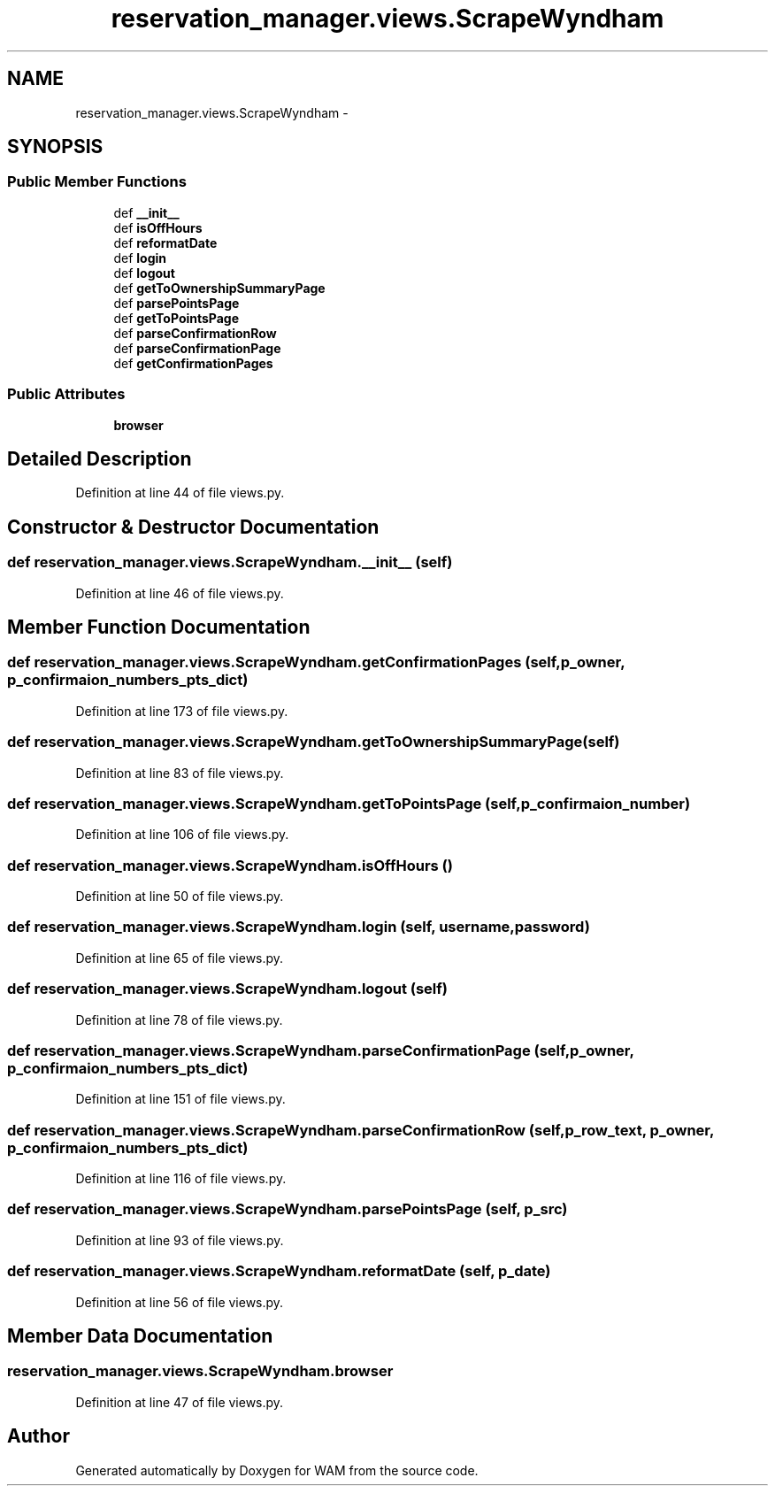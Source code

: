 .TH "reservation_manager.views.ScrapeWyndham" 3 "Fri Jul 8 2016" "WAM" \" -*- nroff -*-
.ad l
.nh
.SH NAME
reservation_manager.views.ScrapeWyndham \- 
.SH SYNOPSIS
.br
.PP
.SS "Public Member Functions"

.in +1c
.ti -1c
.RI "def \fB__init__\fP"
.br
.ti -1c
.RI "def \fBisOffHours\fP"
.br
.ti -1c
.RI "def \fBreformatDate\fP"
.br
.ti -1c
.RI "def \fBlogin\fP"
.br
.ti -1c
.RI "def \fBlogout\fP"
.br
.ti -1c
.RI "def \fBgetToOwnershipSummaryPage\fP"
.br
.ti -1c
.RI "def \fBparsePointsPage\fP"
.br
.ti -1c
.RI "def \fBgetToPointsPage\fP"
.br
.ti -1c
.RI "def \fBparseConfirmationRow\fP"
.br
.ti -1c
.RI "def \fBparseConfirmationPage\fP"
.br
.ti -1c
.RI "def \fBgetConfirmationPages\fP"
.br
.in -1c
.SS "Public Attributes"

.in +1c
.ti -1c
.RI "\fBbrowser\fP"
.br
.in -1c
.SH "Detailed Description"
.PP 
Definition at line 44 of file views\&.py\&.
.SH "Constructor & Destructor Documentation"
.PP 
.SS "def reservation_manager\&.views\&.ScrapeWyndham\&.__init__ (self)"

.PP
Definition at line 46 of file views\&.py\&.
.SH "Member Function Documentation"
.PP 
.SS "def reservation_manager\&.views\&.ScrapeWyndham\&.getConfirmationPages (self, p_owner, p_confirmaion_numbers_pts_dict)"

.PP
Definition at line 173 of file views\&.py\&.
.SS "def reservation_manager\&.views\&.ScrapeWyndham\&.getToOwnershipSummaryPage (self)"

.PP
Definition at line 83 of file views\&.py\&.
.SS "def reservation_manager\&.views\&.ScrapeWyndham\&.getToPointsPage (self, p_confirmaion_number)"

.PP
Definition at line 106 of file views\&.py\&.
.SS "def reservation_manager\&.views\&.ScrapeWyndham\&.isOffHours ()"

.PP
Definition at line 50 of file views\&.py\&.
.SS "def reservation_manager\&.views\&.ScrapeWyndham\&.login (self, username, password)"

.PP
Definition at line 65 of file views\&.py\&.
.SS "def reservation_manager\&.views\&.ScrapeWyndham\&.logout (self)"

.PP
Definition at line 78 of file views\&.py\&.
.SS "def reservation_manager\&.views\&.ScrapeWyndham\&.parseConfirmationPage (self, p_owner, p_confirmaion_numbers_pts_dict)"

.PP
Definition at line 151 of file views\&.py\&.
.SS "def reservation_manager\&.views\&.ScrapeWyndham\&.parseConfirmationRow (self, p_row_text, p_owner, p_confirmaion_numbers_pts_dict)"

.PP
Definition at line 116 of file views\&.py\&.
.SS "def reservation_manager\&.views\&.ScrapeWyndham\&.parsePointsPage (self, p_src)"

.PP
Definition at line 93 of file views\&.py\&.
.SS "def reservation_manager\&.views\&.ScrapeWyndham\&.reformatDate (self, p_date)"

.PP
Definition at line 56 of file views\&.py\&.
.SH "Member Data Documentation"
.PP 
.SS "reservation_manager\&.views\&.ScrapeWyndham\&.browser"

.PP
Definition at line 47 of file views\&.py\&.

.SH "Author"
.PP 
Generated automatically by Doxygen for WAM from the source code\&.
